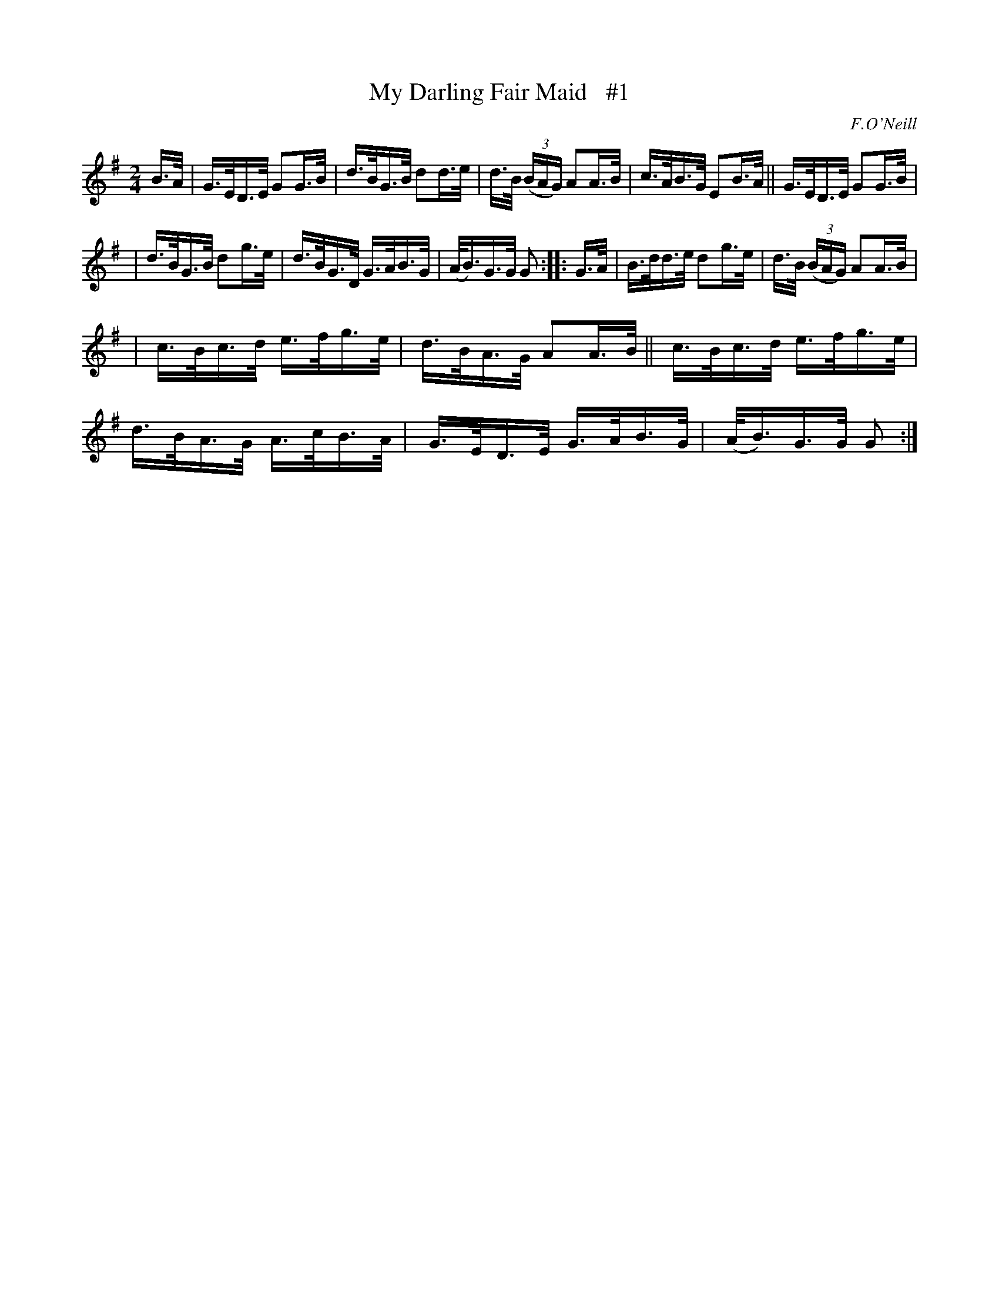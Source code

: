 X: 1690
T: My Darling Fair Maid   #1
R: hornpipe, reel
%S: s:3 b:16(5+5+6)
B: O'Neill's 1850 #1690
O: F.O'Neill
N: The final A in bar 5 sounds odd, and is changed to B as in bar 2. [JC]
M: 2/4
L: 1/16
K: G
B>A | G>ED>E G2G>B | d>BG>B d2d>e | d>B (3(BAG) A2A>B | c>AB>G E2B>A || G>ED>E G2G>B |
| d>BG>B d2g>e | d>BG>D G>AB>G | (A<B)G>G G2 :: G>A | B>dd>e d2g>e | d>B (3(BAG) A2A>B |
| c>Bc>d e>fg>e | d>BA>G A2A>B || c>Bc>d e>fg>e | d>BA>G A>cB>A | G>ED>E G>AB>G | (A<B)G>G G2 :|
